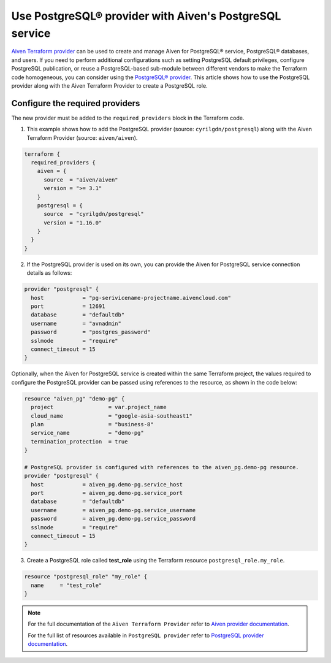 Use PostgreSQL® provider with Aiven's PostgreSQL service
#####################################################

`Aiven Terraform provider <https://registry.terraform.io/providers/aiven/aiven/latest/docs>`_ can be used to create and manage Aiven for PostgreSQL® service, PostgreSQL® databases, and users. If you need to perform additional configurations such as setting PostgreSQL default privileges, configure PostgreSQL publication, or reuse a PostgreSQL-based sub-module between different vendors to make the Terraform code homogeneous, you can consider using the `PostgreSQL® provider <https://registry.terraform.io/providers/cyrilgdn/postgresql/latest/docs>`_.
This article shows how to use the PostgreSQL provider along with the Aiven Terraform Provider to create a PostgreSQL role.   


Configure the required providers
--------------------------------

The new provider must be added to the ``required_providers`` block in the Terraform code.

1. This example shows how to add the PostgreSQL provider (source: ``cyrilgdn/postgresql``) along with the Aiven Terraform Provider (source: ``aiven/aiven``).

.. code:: terraform

    terraform {
      required_providers {
        aiven = {
          source  = "aiven/aiven"
          version = ">= 3.1"
        }
        postgresql = {
          source  = "cyrilgdn/postgresql"
          version = "1.16.0"
        }        
      }
    }

2. If the PostgreSQL provider is used on its own, you can provide the Aiven for PostgreSQL service connection details as follows: 

.. code:: terraform

    provider "postgresql" {
      host            = "pg-serivicename-projectname.aivencloud.com"
      port            = 12691
      database        = "defaultdb"
      username        = "avnadmin"
      password        = "postgres_password"
      sslmode         = "require"
      connect_timeout = 15
    }

Optionally, when the Aiven for PostgreSQL service is created within the same Terraform project, the values required to configure the PostgreSQL provider can be passed using references to the resource, as shown in the code below:

.. code:: terraform

    resource "aiven_pg" "demo-pg" {
      project                 = var.project_name
      cloud_name              = "google-asia-southeast1"
      plan                    = "business-8"
      service_name            = "demo-pg"
      termination_protection  = true
    }

    # PostgreSQL provider is configured with references to the aiven_pg.demo-pg resource.
    provider "postgresql" {
      host            = aiven_pg.demo-pg.service_host
      port            = aiven_pg.demo-pg.service_port
      database        = "defaultdb"
      username        = aiven_pg.demo-pg.service_username
      password        = aiven_pg.demo-pg.service_password
      sslmode         = "require"
      connect_timeout = 15
    }

3. Create a PostgreSQL role called **test_role** using the Terraform resource ``postgresql_role.my_role``. 

.. code:: terraform

    resource "postgresql_role" "my_role" {
      name     = "test_role"
    }

.. note::

  For the full documentation of the ``Aiven Terraform Provider`` refer to `Aiven provider documentation <https://registry.terraform.io/providers/aiven/aiven/latest/docs>`_.

  For the full list of resources available in ``PostgreSQL provider`` refer to `PostgreSQL provider documentation <https://registry.terraform.io/providers/cyrilgdn/postgresql/latest/docs>`_.

